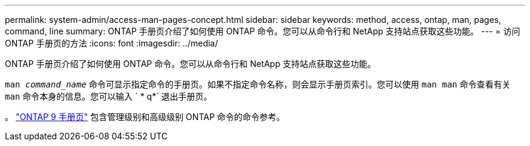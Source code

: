 ---
permalink: system-admin/access-man-pages-concept.html 
sidebar: sidebar 
keywords: method, access, ontap, man, pages, command, line 
summary: ONTAP 手册页介绍了如何使用 ONTAP 命令。您可以从命令行和 NetApp 支持站点获取这些功能。 
---
= 访问 ONTAP 手册页的方法
:icons: font
:imagesdir: ../media/


[role="lead"]
ONTAP 手册页介绍了如何使用 ONTAP 命令。您可以从命令行和 NetApp 支持站点获取这些功能。

`man _command_name_` 命令可显示指定命令的手册页。如果不指定命令名称，则会显示手册页索引。您可以使用 `man man` 命令查看有关 `man` 命令本身的信息。您可以输入 ` * q*` 退出手册页。

。 http://docs.netapp.com/ontap-9/index.jsp?topic=%2Fcom.netapp.doc.dot-cm-cmpr%2FGUID-5CB10C70-AC11-41C0-8C16-B4D0DF916E9B.html["ONTAP 9 手册页"] 包含管理级别和高级级别 ONTAP 命令的命令参考。

